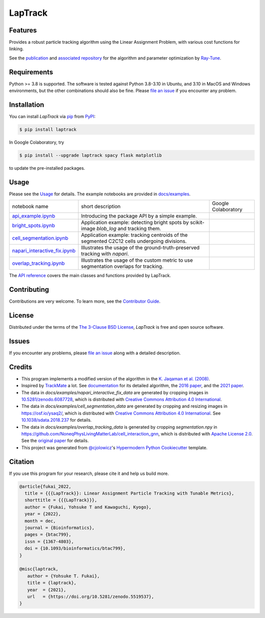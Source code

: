 LapTrack
========

|PyPI| |Status| |Python Version| |License|

|Read the Docs| |Tests| |Codecov| |pre-commit| |Black|

|Publication| |Preprint| |Zenodo|

.. |PyPI| image:: https://img.shields.io/pypi/v/laptrack.svg
   :target: https://pypi.org/project/laptrack/
   :alt: PyPI
.. |Status| image:: https://img.shields.io/pypi/status/laptrack.svg
   :target: https://pypi.org/project/laptrack/
   :alt: Status
.. |Python Version| image:: https://img.shields.io/pypi/pyversions/laptrack
   :target: https://pypi.org/project/laptrack
   :alt: Python Version
.. |License| image:: https://img.shields.io/pypi/l/laptrack
   :target: https://opensource.org/licenses/BSD-3-Clause
   :alt: License
.. |Read the Docs| image:: https://img.shields.io/readthedocs/laptrack/latest.svg?label=Read%20the%20Docs
   :target: https://laptrack.readthedocs.io/
   :alt: Read the documentation at https://laptrack.readthedocs.io/
.. |Tests| image:: https://github.com/yfukai/laptrack/workflows/Tests/badge.svg
   :target: https://github.com/yfukai/laptrack/actions?workflow=Tests
   :alt: Tests
.. |Codecov| image:: https://codecov.io/gh/yfukai/laptrack/branch/main/graph/badge.svg
   :target: https://codecov.io/gh/yfukai/laptrack
   :alt: Codecov
.. |pre-commit| image:: https://img.shields.io/badge/pre--commit-enabled-brightgreen?logo=pre-commit&logoColor=white
   :target: https://github.com/pre-commit/pre-commit
   :alt: pre-commit
.. |Black| image:: https://img.shields.io/badge/code%20style-black-000000.svg
   :target: https://github.com/psf/black
   :alt: Black
.. |Zenodo| image:: https://zenodo.org/badge/DOI/10.5281/zenodo.5519537.svg
   :target: https://doi.org/10.5281/zenodo.5519537
   :alt: Zenodo
.. |Publication| image:: https://img.shields.io/badge/DOI-10.1093%2Fbioinformatics%2Fbtac799-167DA4
   :target: https://doi.org/10.1093/bioinformatics/btac799
   :alt: Bioinformatics
.. |Preprint| image:: https://img.shields.io/badge/bioRxiv-10.1101%2F2022.10.05.511038-bd2736
   :target: https://doi.org/10.1101/2022.10.05.511038
   :alt: bioRxiv

Features
--------

Provides a robust particle tracking algorithm using the Linear Assignment Problem, with various cost functions for linking.

See the `publication`_ and `associated repository`_ for the algorithm and parameter optimization by `Ray-Tune`_.

Requirements
------------

Python >= 3.8 is supported.
The software is tested against Python 3.8-3.10 in Ubuntu, and 3.10 in MacOS and Windows environments,
but the other combinations should also be fine. Please `file an issue`_ if you encounter any problem.

Installation
------------

You can install *LapTrack* via pip_ from PyPI_:

.. code:: console

   $ pip install laptrack

In Google Colaboratory, try

.. code:: console

   $ pip install --upgrade laptrack spacy flask matplotlib

to update the pre-installed packages.


Usage
-----

Please see the Usage_ for details.
The example notebooks are provided in `docs/examples <https://github.com/yfukai/laptrack/tree/main/docs/examples>`_.


================================= ============================================================================================ ======================
 notebook name                     short description                                                                            Google Colaboratory
--------------------------------- -------------------------------------------------------------------------------------------- ----------------------
 `api_example.ipynb`_              Introducing the package API by a simple example.                                               |colab|
--------------------------------- -------------------------------------------------------------------------------------------- ----------------------
 `bright_spots.ipynb`_             Application example: detecting bright spots by scikit-image `blob_log` and tracking them.
--------------------------------- -------------------------------------------------------------------------------------------- ----------------------
 `cell_segmentation.ipynb`_        Application example: tracking centroids of the segmented C2C12 cells undergoing divisions.
--------------------------------- -------------------------------------------------------------------------------------------- ----------------------
 `napari_interactive_fix.ipynb`_   Illustrates the usage of the ground-truth-preserved tracking with `napari`.
--------------------------------- -------------------------------------------------------------------------------------------- ----------------------
 `overlap_tracking.ipynb`_         Illustrates the usage of the custom metric to use segmentation overlaps for tracking.
================================= ============================================================================================ ======================

.. _api_example.ipynb:            https://github.com/yfukai/laptrack/tree/main/docs/examples/api_example.ipynb
.. _bright_spots.ipynb:           https://github.com/yfukai/laptrack/tree/main/docs/examples/bright_spots.ipynb
.. _cell_segmentation.ipynb:      https://github.com/yfukai/laptrack/tree/main/docs/examples/cell_segmentation.ipynb
.. _napari_interactive_fix.ipynb: https://github.com/yfukai/laptrack/tree/main/docs/examples/napari_interactive_fix.ipynb
.. _overlap_tracking.ipynb:       https://github.com/yfukai/laptrack/tree/main/docs/examples/overlap_tracking.ipynb

.. |colab| image:: https://colab.research.google.com/assets/colab-badge.svg
           :target: https://colab.research.google.com/github/yfukai/laptrack/blob/main/docs/examples/api_example.ipynb

The `API reference <https://laptrack.readthedocs.io/en/latest/reference.html>`_ covers the main classes and functions provided by LapTrack.

Contributing
------------

Contributions are very welcome.
To learn more, see the `Contributor Guide`_.


License
-------

Distributed under the terms of the `The 3-Clause BSD License`_,
*LapTrack* is free and open source software.


Issues
------

If you encounter any problems,
please `file an issue <https://github.com/yfukai/laptrack/issues>`_ along with a detailed description.


Credits
-------

- This program implements a modified version of the algorithm in the `K. Jaqaman et al. (2008)`_.

- Inspired by TrackMate_ a lot. See documentation_ for its detailed algorithm, the `2016 paper`_, and the `2021 paper`_.

- The data in `docs/examples/napari_interactive_fix_data` are generated by cropping images in `10.5281/zenodo.6087728 <https://doi.org/10.5281/zenodo.6087728>`_, which is distributed with `Creative Commons Attribution 4.0 International`_.

- The data in `docs/examples/cell_segmentation_data` are generated by cropping and resizing images in https://osf.io/ysaq2/, which is distributed with `Creative Commons Attribution 4.0 International`_. See `10.1038/sdata.2018.237 <https://doi.org/10.1038/sdata.2018.237>`_ for details.

- The data in `docs/examples/overlap_tracking_data` is generated by cropping `segmentation.npy` in https://github.com/NoneqPhysLivingMatterLab/cell_interaction_gnn, which is distributed with `Apache License 2.0`_. See the `original paper <https://doi.org/10.1371/journal.pcbi.1010477>`_ for details.

- This project was generated from `@cjolowicz`_'s `Hypermodern Python Cookiecutter`_ template.


Citation
--------

If you use this program for your research, please cite it and help us build more.

.. code-block:: bib

   @article{fukai_2022,
     title = {{{LapTrack}}: Linear Assignment Particle Tracking with Tunable Metrics},
     shorttitle = {{{LapTrack}}},
     author = {Fukai, Yohsuke T and Kawaguchi, Kyogo},
     year = {2022},
     month = dec,
     journal = {Bioinformatics},
     pages = {btac799},
     issn = {1367-4803},
     doi = {10.1093/bioinformatics/btac799},
   }

   @misc{laptrack,
      author = {Yohsuke T. Fukai},
      title = {laptrack},
      year  = {2021},
      url   = {https://doi.org/10.5281/zenodo.5519537},
   }

.. _publication: https://doi.org/10.1093/bioinformatics/btac799
.. _associated repository: https://github.com/NoneqPhysLivingMatterLab/laptrack-optimisation
.. _Ray-Tune: https://www.ray.io/ray-tune

.. _K. Jaqaman et al. (2008): https://www.nature.com/articles/nmeth.1237
.. _TrackMate: https://imagej.net/plugins/trackmate/
.. _documentation: https://imagej.net/plugins/trackmate/algorithms
.. _2016 paper: https://doi.org/10.1016/j.ymeth.2016.09.016
.. _2021 paper: https://doi.org/10.1101/2021.09.03.458852
.. _Creative Commons Attribution 4.0 International: https://creativecommons.org/licenses/by/4.0/legalcode
.. _The 3-Clause BSD License: https://opensource.org/licenses/BSD-3-Clause
.. _Apache License 2.0: https://opensource.org/licenses/Apache-2.0

.. _@cjolowicz: https://github.com/cjolowicz
.. _Cookiecutter: https://github.com/audreyr/cookiecutter
.. _PyPI: https://pypi.org/
.. _Hypermodern Python Cookiecutter: https://github.com/cjolowicz/cookiecutter-hypermodern-python
.. _pip: https://pip.pypa.io/
.. github-only
.. _Contributor Guide: CONTRIBUTING.rst
.. _Usage: https://laptrack.readthedocs.io/en/latest/usage.html
